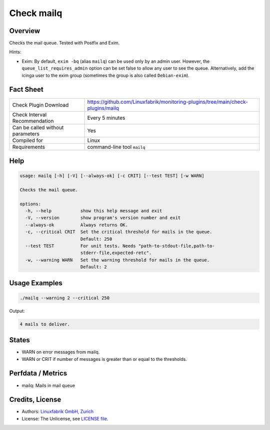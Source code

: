 Check mailq
===========

Overview
--------

Checks the mail queue. Tested with Postfix and Exim.

Hints:

* Exim: By default, ``exim -bq`` (alias ``mailq``) can be used only by an admin user. However, the ``queue_list_requires_admin`` option can be set false to allow any user to see the queue. Alternatively, add the icinga user to the exim group (sometimes the group is also called ``Debian-exim``).


Fact Sheet
----------

.. csv-table::
    :widths: 30, 70

    "Check Plugin Download",                "https://github.com/Linuxfabrik/monitoring-plugins/tree/main/check-plugins/mailq"
    "Check Interval Recommendation",        "Every 5 minutes"
    "Can be called without parameters",     "Yes"
    "Compiled for",                         "Linux"
    "Requirements",                         "command-line tool ``mailq``"


Help
----

.. code-block:: text

    usage: mailq [-h] [-V] [--always-ok] [-c CRIT] [--test TEST] [-w WARN]

    Checks the mail queue.

    options:
      -h, --help           show this help message and exit
      -V, --version        show program's version number and exit
      --always-ok          Always returns OK.
      -c, --critical CRIT  Set the critical threshold for mails in the queue.
                           Default: 250
      --test TEST          For unit tests. Needs "path-to-stdout-file,path-to-
                           stderr-file,expected-retc".
      -w, --warning WARN   Set the warning threshold for mails in the queue.
                           Default: 2


Usage Examples
--------------

.. code-block:: bash

    ./mailq --warning 2 --critical 250
    
Output:

.. code-block:: text

    4 mails to deliver.


States
------

* WARN on error messages from mailq.
* WARN or CRIT if number of messages is greater than or equal to the thresholds.


Perfdata / Metrics
------------------

* mailq: Mails in mail queue


Credits, License
----------------

* Authors: `Linuxfabrik GmbH, Zurich <https://www.linuxfabrik.ch>`_
* License: The Unlicense, see `LICENSE file <https://unlicense.org/>`_.
